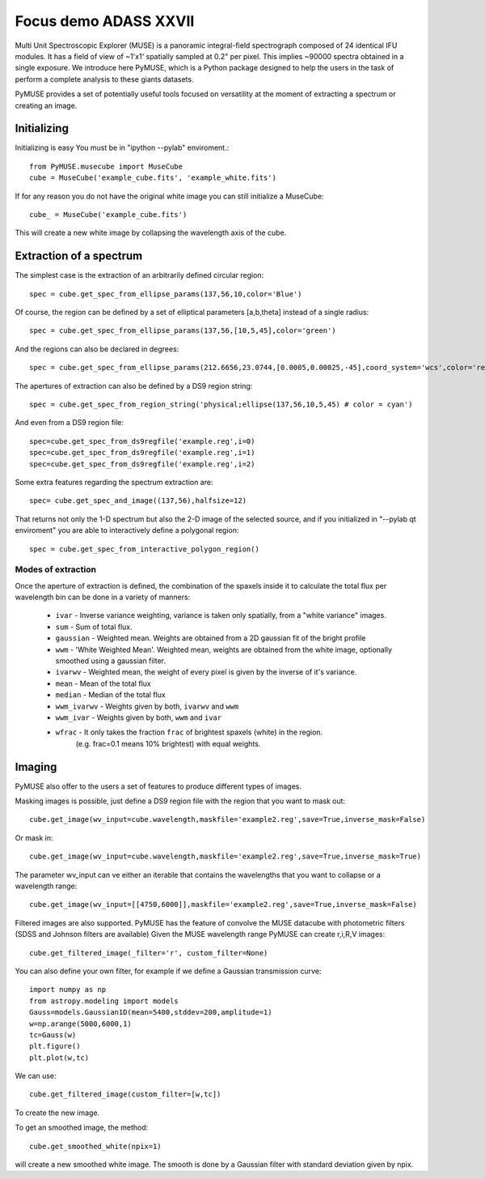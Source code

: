 Focus demo ADASS XXVII
======================

Multi Unit Spectroscopic Explorer (MUSE) is a panoramic integral-field spectrograph composed of 24 identical IFU modules.
It has a field of view of ~1'x1' spatially sampled at 0.2" per pixel. This implies ~90000 spectra obtained in a single exposure.
We introduce here PyMUSE, which is a Python package designed to help the users in the task of perform a complete analysis to these giants
datasets.

PyMUSE provides a set of potentially useful tools focused on versatility at the moment of extracting a spectrum or creating an image.

Initializing
------------
Initializing is easy You must be in "ipython --pylab" enviroment.::

        from PyMUSE.musecube import MuseCube
        cube = MuseCube('example_cube.fits', 'example_white.fits')

If for any reason you do not have the original white image you can still initialize a MuseCube::

        cube_ = MuseCube('example_cube.fits')

This will create a new white image by collapsing the wavelength axis of the cube.

Extraction of a spectrum
-------------------------

The simplest case is the extraction of an arbitrarily defined circular region::

    spec = cube.get_spec_from_ellipse_params(137,56,10,color='Blue')

Of course, the region can be defined by a set of elliptical parameters [a,b,theta] instead of a single radius::

    spec = cube.get_spec_from_ellipse_params(137,56,[10,5,45],color='green')

And the regions can also be declared in degrees::

    spec = cube.get_spec_from_ellipse_params(212.6656,23.0744,[0.0005,0.00025,-45],coord_system='wcs',color='red')

The apertures of extraction can also be defined by a DS9 region string::

    spec = cube.get_spec_from_region_string('physical;ellipse(137,56,10,5,45) # color = cyan')

And even from a DS9 region file::

    spec=cube.get_spec_from_ds9regfile('example.reg',i=0)
    spec=cube.get_spec_from_ds9regfile('example.reg',i=1)
    spec=cube.get_spec_from_ds9regfile('example.reg',i=2)

Some extra features regarding the spectrum extraction are::

    spec= cube.get_spec_and_image((137,56),halfsize=12)
That returns not only the 1-D spectrum but also the 2-D image of the selected source, and if you initialized in
"--pylab qt enviroment" you are able to interactively define a polygonal region::

    spec = cube.get_spec_from_interactive_polygon_region()


Modes of extraction
^^^^^^^^^^^^^^^^^^^

Once the aperture of extraction is defined, the combination of the spaxels inside it to calculate the total flux per
wavelength bin can be done in a variety of manners:

              * ``ivar`` - Inverse variance weighting, variance is taken only spatially, from a "white variance" images.
              * ``sum`` - Sum of total flux.
              * ``gaussian`` - Weighted mean. Weights are obtained from a 2D gaussian fit of the bright profile
              * ``wwm`` - 'White Weighted Mean'. Weighted mean, weights are obtained from the white image, optionally smoothed using a gaussian filter.
              * ``ivarwv`` - Weighted mean, the weight of every pixel is given by the inverse of it's variance.
              * ``mean``  -  Mean of the total flux
              * ``median`` - Median of the total flux
              * ``wwm_ivarwv`` - Weights given by both, ``ivarwv`` and ``wwm``
              * ``wwm_ivar`` - Weights given by both, ``wwm`` and ``ivar``
              * ``wfrac`` - It only takes the fraction ``frac`` of brightest spaxels (white) in the region.
                         (e.g. frac=0.1 means 10% brightest) with equal weights.


Imaging
-------

PyMUSE also offer to the users a set of features to produce different types of images.

Masking images is possible, just define a DS9 region file with the region that you want to mask out::

    cube.get_image(wv_input=cube.wavelength,maskfile='example2.reg',save=True,inverse_mask=False)

Or mask in::

    cube.get_image(wv_input=cube.wavelength,maskfile='example2.reg',save=True,inverse_mask=True)


The parameter wv_input can ve either an iterable that contains the wavelengths that you want to collapse or a wavelength range::

    cube.get_image(wv_input=[[4750,6000]],maskfile='example2.reg',save=True,inverse_mask=False)

Filtered images are also supported. PyMUSE has the feature of convolve the MUSE datacube with photometric filters (SDSS and Johnson filters are available)
Given the MUSE wavelength range PyMUSE can create r,i,R,V images::

    cube.get_filtered_image(_filter='r', custom_filter=None)

You can also define your own filter, for example if we define a Gaussian transmission curve::

    import numpy as np
    from astropy.modeling import models
    Gauss=models.Gaussian1D(mean=5400,stddev=200,amplitude=1)
    w=np.arange(5000,6000,1)
    tc=Gauss(w)
    plt.figure()
    plt.plot(w,tc)

We can use::

    cube.get_filtered_image(custom_filter=[w,tc])

To create the new image.

To get an smoothed image, the method::

    cube.get_smoothed_white(npix=1)

will create a new smoothed white image. The smooth is done by a Gaussian filter with standard deviation given by npix.










